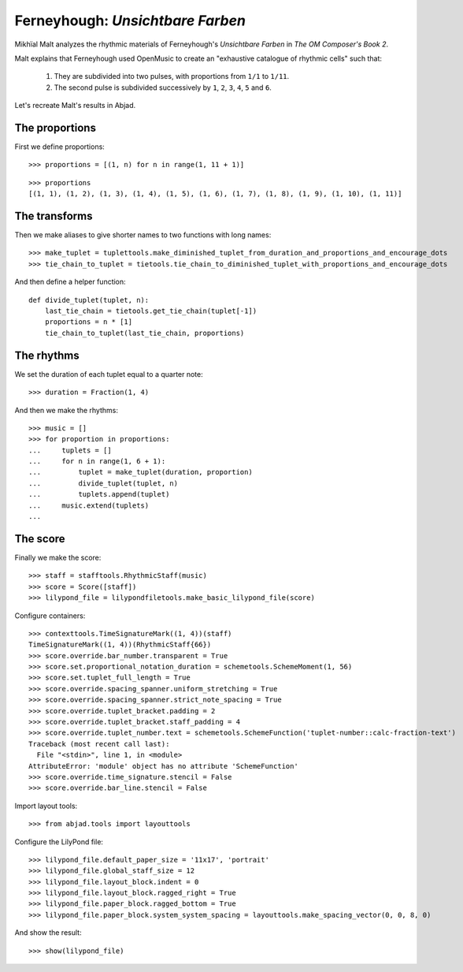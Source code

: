 Ferneyhough: *Unsichtbare Farben*
=================================

Mikhïal Malt analyzes the rhythmic materials of Ferneyhough's `Unsichtbare Farben` in
`The OM Composer's Book 2`.

Malt explains that Ferneyhough used OpenMusic to create an "exhaustive catalogue
of rhythmic cells" such that:

    1. They are subdivided into two pulses, with proportions from ``1/1`` to ``1/11``.

    2. The second pulse is subdivided successively by ``1``, ``2``, ``3``, ``4``, ``5`` and ``6``.

Let's recreate Malt's results in Abjad.

The proportions
---------------

First we define proportions:

::

   >>> proportions = [(1, n) for n in range(1, 11 + 1)]


::

   >>> proportions
   [(1, 1), (1, 2), (1, 3), (1, 4), (1, 5), (1, 6), (1, 7), (1, 8), (1, 9), (1, 10), (1, 11)]


The transforms
--------------

Then we make aliases to give shorter names to two functions with long names:

::

   >>> make_tuplet = tuplettools.make_diminished_tuplet_from_duration_and_proportions_and_encourage_dots
   >>> tie_chain_to_tuplet = tietools.tie_chain_to_diminished_tuplet_with_proportions_and_encourage_dots


And then define a helper function:

::

   def divide_tuplet(tuplet, n):
       last_tie_chain = tietools.get_tie_chain(tuplet[-1])
       proportions = n * [1]
       tie_chain_to_tuplet(last_tie_chain, proportions)


The rhythms
-----------

We set the duration of each tuplet equal to a quarter note:

::

   >>> duration = Fraction(1, 4)


And then we make the rhythms:

::

   >>> music = []
   >>> for proportion in proportions:
   ...     tuplets = []
   ...     for n in range(1, 6 + 1):
   ...         tuplet = make_tuplet(duration, proportion)
   ...         divide_tuplet(tuplet, n)
   ...         tuplets.append(tuplet)
   ...     music.extend(tuplets)
   ... 


The score
---------

Finally we make the score:

::

   >>> staff = stafftools.RhythmicStaff(music)
   >>> score = Score([staff])
   >>> lilypond_file = lilypondfiletools.make_basic_lilypond_file(score)


Configure containers:

::

   >>> contexttools.TimeSignatureMark((1, 4))(staff)
   TimeSignatureMark((1, 4))(RhythmicStaff{66})
   >>> score.override.bar_number.transparent = True
   >>> score.set.proportional_notation_duration = schemetools.SchemeMoment(1, 56)
   >>> score.set.tuplet_full_length = True
   >>> score.override.spacing_spanner.uniform_stretching = True
   >>> score.override.spacing_spanner.strict_note_spacing = True
   >>> score.override.tuplet_bracket.padding = 2
   >>> score.override.tuplet_bracket.staff_padding = 4
   >>> score.override.tuplet_number.text = schemetools.SchemeFunction('tuplet-number::calc-fraction-text')
   Traceback (most recent call last):
     File "<stdin>", line 1, in <module>
   AttributeError: 'module' object has no attribute 'SchemeFunction'
   >>> score.override.time_signature.stencil = False
   >>> score.override.bar_line.stencil = False


Import layout tools:

::

   >>> from abjad.tools import layouttools


Configure the LilyPond file:

::

   >>> lilypond_file.default_paper_size = '11x17', 'portrait'
   >>> lilypond_file.global_staff_size = 12
   >>> lilypond_file.layout_block.indent = 0
   >>> lilypond_file.layout_block.ragged_right = True
   >>> lilypond_file.paper_block.ragged_bottom = True
   >>> lilypond_file.paper_block.system_system_spacing = layouttools.make_spacing_vector(0, 0, 8, 0)


And show the result:

::

   >>> show(lilypond_file)

.. image:: images/index-1.png

